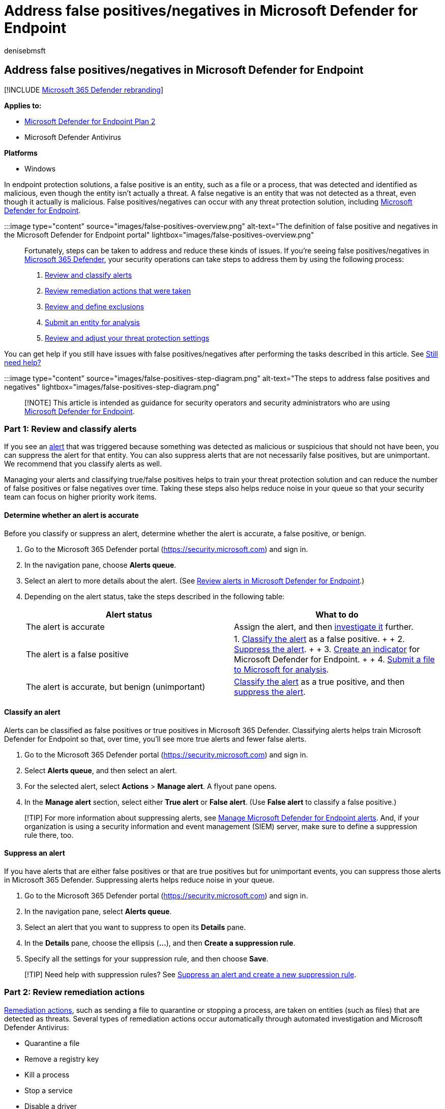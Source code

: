 = Address false positives/negatives in Microsoft Defender for Endpoint
:audience: ITPro
:author: denisebmsft
:description: Learn how to handle false positives or false negatives in Microsoft Defender for Endpoint.
:keywords: antivirus, exception, exclusion, Microsoft Defender for Endpoint, false positive, false negative, blocked file, blocked url
:manager: dansimp
:ms.author: deniseb
:ms.collection: ["m365-security-compliance", "m365initiative-defender-endpoint", "m365solution-overview", "m365solution-fpfn", "highpri"]
:ms.custom: ["FPFN", "admindeeplinkDEFENDER"]
:ms.localizationpriority: medium
:ms.mktglfcycl: deploy
:ms.pagetype: security
:ms.reviewer: ramarom, evaldm, isco, mabraitm, chriggs, yonghree, jcedola
:ms.service: microsoft-365-security
:ms.sitesec: library
:ms.subservice: mde
:ms.topic: how-to
:search.appverid: met150

== Address false positives/negatives in Microsoft Defender for Endpoint

[!INCLUDE xref:../../includes/microsoft-defender.adoc[Microsoft 365 Defender rebranding]]

*Applies to:*

* https://go.microsoft.com/fwlink/p/?linkid=2154037[Microsoft Defender for Endpoint Plan 2]
* Microsoft Defender Antivirus

*Platforms*

* Windows

In endpoint protection solutions, a false positive is an entity, such as a file or a process, that was detected and identified as malicious, even though the entity isn't actually a threat.
A false negative is an entity that was not detected as a threat, even though it actually is malicious.
False positives/negatives can occur with any threat protection solution, including xref:microsoft-defender-endpoint.adoc[Microsoft Defender for Endpoint].

:::image type="content" source="images/false-positives-overview.png" alt-text="The definition of false positive and negatives in the Microsoft Defender for Endpoint portal" lightbox="images/false-positives-overview.png":::

Fortunately, steps can be taken to address and reduce these kinds of issues.
If you're seeing false positives/negatives in link:/microsoft-365/security/defender/microsoft-365-defender[Microsoft 365 Defender], your security operations can take steps to address them by using the following process:

. <<part-1-review-and-classify-alerts,Review and classify alerts>>
. <<part-2-review-remediation-actions,Review remediation actions that were taken>>
. <<part-3-review-or-define-exclusions,Review and define exclusions>>
. <<part-4-submit-a-file-for-analysis,Submit an entity for analysis>>
. <<part-5-review-and-adjust-your-threat-protection-settings,Review and adjust your threat protection settings>>

You can get help if you still have issues with false positives/negatives after performing the tasks described in this article.
See <<still-need-help,Still need help?>>

:::image type="content" source="images/false-positives-step-diagram.png" alt-text="The steps to address false positives and negatives" lightbox="images/false-positives-step-diagram.png":::

____
[!NOTE] This article is intended as guidance for security operators and security administrators who are using xref:microsoft-defender-endpoint.adoc[Microsoft Defender for Endpoint].
____

=== Part 1: Review and classify alerts

If you see an xref:alerts.adoc[alert] that was triggered because something was detected as malicious or suspicious that should not have been, you can suppress the alert for that entity.
You can also suppress alerts that are not necessarily false positives, but are unimportant.
We recommend that you classify alerts as well.

Managing your alerts and classifying true/false positives helps to train your threat protection solution and can reduce the number of false positives or false negatives over time.
Taking these steps also helps reduce noise in your queue so that your security team can focus on higher priority work items.

==== Determine whether an alert is accurate

Before you classify or suppress an alert, determine whether the alert is accurate, a false positive, or benign.

. Go to the Microsoft 365 Defender portal (https://security.microsoft.com) and sign in.
. In the navigation pane, choose *Alerts queue*.
. Select an alert to more details about the alert.
(See xref:review-alerts.adoc[Review alerts in Microsoft Defender for Endpoint].)
. Depending on the alert status, take the steps described in the following table:
+
|===
| Alert status | What to do

| The alert is accurate
| Assign the alert, and then xref:investigate-alerts.adoc[investigate it] further.

| The alert is a false positive
| 1.
<<classify-an-alert,Classify the alert>> as a false positive.
+  + 2.
<<suppress-an-alert,Suppress the alert>>.
+  + 3.
<<indicators-for-microsoft-defender-for-endpoint,Create an indicator>> for Microsoft Defender for Endpoint.
+  + 4.
<<part-4-submit-a-file-for-analysis,Submit a file to Microsoft for analysis>>.

| The alert is accurate, but benign (unimportant)
| <<classify-an-alert,Classify the alert>> as a true positive, and then <<suppress-an-alert,suppress the alert>>.
|===

==== Classify an alert

Alerts can be classified as false positives or true positives in Microsoft 365 Defender.
Classifying alerts helps train Microsoft Defender for Endpoint so that, over time, you'll see more true alerts and fewer false alerts.

. Go to the Microsoft 365 Defender portal (https://security.microsoft.com) and sign in.
. Select *Alerts queue*, and then select an alert.
. For the selected alert, select *Actions* > *Manage alert*.
A flyout pane opens.
. In the *Manage alert* section, select either *True alert* or *False alert*.
(Use *False alert* to classify a false positive.)

____
[!TIP] For more information about suppressing alerts, see link:/microsoft-365/security/defender-endpoint/manage-alerts[Manage Microsoft Defender for Endpoint alerts].
And, if your organization is using a security information and event management (SIEM) server, make sure to define a suppression rule there, too.
____

==== Suppress an alert

If you have alerts that are either false positives or that are true positives but for unimportant events, you can suppress those alerts in Microsoft 365 Defender.
Suppressing alerts helps reduce noise in your queue.

. Go to the Microsoft 365 Defender portal (https://security.microsoft.com) and sign in.
. In the navigation pane, select *Alerts queue*.
. Select an alert that you want to suppress to open its *Details* pane.
. In the *Details* pane, choose the ellipsis (*...*), and then *Create a suppression rule*.
. Specify all the settings for your suppression rule, and then choose *Save*.

____
[!TIP] Need help with suppression rules?
See link:/microsoft-365/security/defender-endpoint/manage-alerts#suppress-an-alert-and-create-a-new-suppression-rule[Suppress an alert and create a new suppression rule].
____

=== Part 2: Review remediation actions

link:manage-auto-investigation.md#remediation-actions[Remediation actions], such as sending a file to quarantine or stopping a process, are taken on entities (such as files) that are detected as threats.
Several types of remediation actions occur automatically through automated investigation and Microsoft Defender Antivirus:

* Quarantine a file
* Remove a registry key
* Kill a process
* Stop a service
* Disable a driver
* Remove a scheduled task

Other actions, such as starting an antivirus scan or collecting an investigation package, occur manually or through xref:live-response.adoc[Live Response].
Actions taken through Live Response cannot be undone.

After you have reviewed your alerts, your next step is to xref:manage-auto-investigation.adoc[review remediation actions].
If any actions were taken as a result of false positives, you can undo most kinds of remediation actions.
Specifically, you can:

* <<restore-a-quarantined-file-from-the-action-center,Restore a quarantined file from the Action Center>>
* <<undo-multiple-actions-at-one-time,Undo multiple actions at one time>>
* <<remove-a-file-from-quarantine-across-multiple-devices,Remove a file from quarantine across multiple devices>>.
and
* <<restore-file-from-quarantine,Restore file from quarantine>>

When you're done reviewing and undoing actions that were taken as a result of false positives, proceed to <<part-3-review-or-define-exclusions,review or define exclusions>>.

==== Review completed actions

. In the left navigation pane of the https://go.microsoft.com/fwlink/p/?linkid=2077139[Microsoft 365 Defender portal], click *Action center*.
. Select the *History* tab to view a list of actions that were taken.
. Select an item to view more details about the remediation action that was taken.

==== Restore a quarantined file from the Action Center

. In the left navigation pane of the Microsoft 365 Defender portal, click *Action center*.
. On the *History* tab, select an action that you want to undo.
. In the flyout pane, select *Undo*.
If the action cannot be undone with this method, you will not see an *Undo* button.
(To learn more, see link:manage-auto-investigation.md#undo-completed-actions[Undo completed actions].)

==== Undo multiple actions at one time

. In the left navigation pane of the https://go.microsoft.com/fwlink/p/?linkid=2077139[Microsoft 365 Defender portal], click *Action center*.
. On the *History* tab, select the actions that you want to undo.
. In the pane on the right side of the screen, select *Undo*.

==== Remove a file from quarantine across multiple devices

____
[!div class="mx-imgBorder"] :::image type="content" source="images/autoir-quarantine-file-1.png" alt-text="The Quarantine file" lightbox="images/autoir-quarantine-file-1.png":::
____

. In the left navigation pane of the https://go.microsoft.com/fwlink/p/?linkid=2077139[Microsoft 365 Defender portal], click *Action center*.
. On the *History* tab, select a file that has the Action type *Quarantine file*.
. In the pane on the right side of the screen, select *Apply to X more instances of this file*, and then select *Undo*.

==== Restore file from quarantine

You can roll back and remove a file from quarantine if you've determined that it's clean after an investigation.
Run the following command on each device where the file was quarantined.

. Open an elevated command-line prompt on the device:
 .. Go to *Start* and type _cmd_.
 .. Right-click *Command prompt* and select *Run as administrator*.
. Enter the following command, and press *Enter*:
+
[,console]
----
 "%ProgramFiles%\Windows Defender\MpCmdRun.exe" -Restore -Name EUS:Win32/CustomEnterpriseBlock -All
----
+
____
[!IMPORTANT] In some scenarios, the *ThreatName* may appear as `EUS:Win32/CustomEnterpriseBlock!cl`.
Defender for Endpoint will restore all custom blocked files that were quarantined on this device in the last 30 days.

A file that was quarantined as a potential network threat might not be recoverable.
If a user attempts to restore the file after quarantine, that file might not be accessible.
This can be due to the system no longer having network credentials to access the file.
Typically, this is a result of a temporary log on to a system or shared folder and the access tokens expired.
____

. In the pane on the right side of the screen, select *Apply to X more instances of this file*, and then select *Undo*.

=== Part 3: Review or define exclusions

An exclusion is an entity, such as a file or URL, that you specify as an exception to remediation actions.
The excluded entity can still get detected, but no remediation actions are taken on that entity.
That is, the detected file or process won't be stopped, sent to quarantine, removed, or otherwise changed by Microsoft Defender for Endpoint.

To define exclusions across Microsoft Defender for Endpoint, perform the following tasks:

* <<exclusions-for-microsoft-defender-antivirus,Define exclusions for Microsoft Defender Antivirus>>
* <<indicators-for-microsoft-defender-for-endpoint,Create "allow" indicators for Microsoft Defender for Endpoint>>

____
[!NOTE] Microsoft Defender Antivirus exclusions apply only to antivirus protection, not across other Microsoft Defender for Endpoint capabilities.
To exclude files broadly, use exclusions for Microsoft Defender Antivirus and link:/microsoft-365/security/defender-endpoint/manage-indicators[custom indicators] for Microsoft Defender for Endpoint.
____

The procedures in this section describe how to define exclusions and indicators.

==== Exclusions for Microsoft Defender Antivirus

In general, you should not need to define exclusions for Microsoft Defender Antivirus.
Make sure that you define exclusions sparingly, and that you only include the files, folders, processes, and process-opened files that are resulting in false positives.
In addition, make sure to review your defined exclusions regularly.
We recommend using link:/mem/endpoint-manager-overview[Microsoft Endpoint Manager] to define or edit your antivirus exclusions;
however, you can use other methods, such as link:/azure/active-directory-domain-services/manage-group-policy[Group Policy] (see xref:manage-mde-post-migration.adoc[Manage Microsoft Defender for Endpoint].

____
[!TIP] Need help with antivirus exclusions?
See xref:configure-exclusions-microsoft-defender-antivirus.adoc[Configure and validate exclusions for Microsoft Defender Antivirus scans].
____

===== Use Microsoft Endpoint Manager to manage antivirus exclusions (for existing policies)

. Go to the Microsoft Endpoint Manager admin center (https://endpoint.microsoft.com) and sign in.
. Choose *Endpoint security* > *Antivirus*, and then select an existing policy.
(If you don't have an existing policy, or you want to create a new policy, skip to <<use-microsoft-endpoint-manager-to-create-a-new-antivirus-policy-with-exclusions,the next procedure>>).
. Choose *Properties*, and next to *Configuration settings*, choose *Edit*.
. Expand *Microsoft Defender Antivirus Exclusions* and then specify your exclusions.
. Choose *Review + save*, and then choose *Save*.

===== Use Microsoft Endpoint Manager to create a new antivirus policy with exclusions

. Go to the Microsoft Endpoint Manager admin center (https://endpoint.microsoft.com) and sign in.
. Choose *Endpoint security* > *Antivirus* > *+ Create Policy*.
. Select a platform (such as *Windows 10 and later*, *macOS*, or *Windows 10 and Windows Server*).
. For *Profile*, select *Microsoft Defender Antivirus exclusions*, and then choose *Create*.
. Specify a name and description for the profile, and then choose *Next*.
. On the *Configuration settings* tab, specify your antivirus exclusions, and then choose *Next*.
. On the *Scope tags* tab, if you are using scope tags in your organization, specify scope tags for the policy you are creating.
(See link:/mem/intune/fundamentals/scope-tags[Scope tags].)
. On the *Assignments* tab, specify the users and groups to whom your policy should be applied, and then choose *Next*.
(If you need help with assignments, see link:/mem/intune/configuration/device-profile-assign[Assign user and device profiles in Microsoft Intune].)
. On the *Review + create* tab, review the settings, and then choose *Create*.

==== Indicators for Microsoft Defender for Endpoint

link:/microsoft-365/security/defender-endpoint/manage-indicators[Indicators] (specifically, indicators of compromise, or IoCs) enable your security operations team to define the detection, prevention, and exclusion of entities.
For example, you can specify certain files to be omitted from scans and remediation actions in Microsoft Defender for Endpoint.
Or, indicators can be used to generate alerts for certain files, IP addresses, or URLs.

To specify entities as exclusions for Microsoft Defender for Endpoint, create "allow" indicators for those entities.
Such "allow" indicators in Microsoft Defender for Endpoint apply to xref:microsoft-defender-antivirus-in-windows-10.adoc[next-generation protection], xref:overview-endpoint-detection-response.adoc[endpoint detection and response], and link:/microsoft-365/security/defender-endpoint/automated-investigations[automated investigation & remediation].

"Allow" indicators can be created for:

* <<indicators-for-files,Files>>
* <<indicators-for-ip-addresses-urls-or-domains,IP addresses, URLs, and domains>>
* <<indicators-for-application-certificates,Application certificates>>

:::image type="content" source="images/false-positives-indicators.png" alt-text="The Indicator types" lightbox="images/false-positives-indicators.png":::

===== Indicators for files

When you link:/microsoft-365/security/defender-endpoint/indicator-file[create an "allow" indicator for a file, such as an executable], it helps prevent files that your organization is using from being blocked.
Files can include portable executable (PE) files, such as `.exe` and `.dll` files.

Before you create indicators for files, make sure the following requirements are met:

* Microsoft Defender Antivirus is configured with cloud-based protection enabled (see link:/windows/security/threat-protection/microsoft-defender-antivirus/deploy-manage-report-microsoft-defender-antivirus[Manage cloud-based protection])
* Antimalware client version is 4.18.1901.x or later
* Devices are running Windows 10, version 1703 or later, or Windows 11;
Windows Server 2016, or Windows Server 2019, or Windows Server 2022
* The link:/microsoft-365/security/defender-endpoint/advanced-features[Block or allow feature is turned on]

===== Indicators for IP addresses, URLs, or domains

When you link:/microsoft-365/security/defender-endpoint/indicator-ip-domain[create an "allow" indicator for an IP address, URL, or domain], it helps prevent the sites or IP addresses your organization uses from being blocked.

Before you create indicators for IP addresses, URLs, or domains, make sure the following requirements are met:

* Network protection in Defender for Endpoint is enabled in block mode (see link:/microsoft-365/security/defender-endpoint/enable-network-protection[Enable network protection])
* Antimalware client version is 4.18.1906.x or later
* Devices are running Windows 10, version 1709, or later, or Windows 11

Custom network indicators are turned on in the link:/microsoft-365/security/defender/microsoft-365-defender[Microsoft 365 Defender].
To learn more, see link:/microsoft-365/security/defender-endpoint/advanced-features[Advanced features].

===== Indicators for application certificates

When you link:/microsoft-365/security/defender-endpoint/indicator-certificates[create an "allow" indicator for an application certificate], it helps prevent applications, such as internally developed applications, that your organization uses from being blocked.
`.CER` or `.PEM` file extensions are supported.

Before you create indicators for application certificates, make sure the following requirements are met:

* Microsoft Defender Antivirus is configured with cloud-based protection enabled (see xref:deploy-manage-report-microsoft-defender-antivirus.adoc[Manage cloud-based protection]
* Antimalware client version is 4.18.1901.x or later
* Devices are running Windows 10, version 1703 or later, or Windows 11;
Windows Server 2016, or Windows Server 2019, or Windows Server 2022
* Virus and threat protection definitions are up to date

____
[!TIP] When you create indicators, you can define them one by one, or import multiple items at once.
Keep in mind there's a limit of 15,000 indicators for a single tenant.
And, you might need to gather certain details first, such as file hash information.
Make sure to review the prerequisites before you xref:manage-indicators.adoc[create indicators].
____

=== Part 4: Submit a file for analysis

You can submit entities, such as files and fileless detections, to Microsoft for analysis.
Microsoft security researchers analyze all submissions, and their results help inform Microsoft Defender for Endpoint threat protection capabilities.
When you sign in at the submission site, you can track your submissions.

==== Submit a file for analysis

If you have a file that was either wrongly detected as malicious or was missed, follow these steps to submit the file for analysis.

. Review the guidelines here: link:/windows/security/threat-protection/intelligence/submission-guide[Submit files for analysis].
. Visit the https://www.microsoft.com/wdsi/filesubmission[Microsoft Security Intelligence submission site] (https://www.microsoft.com/wdsi/filesubmission), and submit your file(s).

==== Submit a fileless detection for analysis

If something was detected as malware based on behavior, and you don't have a file, you can submit your `Mpsupport.cab` file for analysis.
You can get the _.cab_ file by using the Microsoft Malware Protection Command-Line Utility (MPCmdRun.exe) tool on Windows 10 or Windows 11.

. Go to ` C:\ProgramData\Microsoft\Windows Defender\Platform<version>``, and then run ``MpCmdRun.exe` as an administrator.
. Type `mpcmdrun.exe -GetFiles`, and then press *Enter*.
+
A .cab file is generated that contains various diagnostic logs.
The location of the file is specified in the output of the command prompt.
By default, the location is `C:\ProgramData\Microsoft\Microsoft Defender\Support\MpSupportFiles.cab`.

. Review the guidelines here: link:/windows/security/threat-protection/intelligence/submission-guide[Submit files for analysis].
. Visit the https://www.microsoft.com/wdsi/filesubmission[Microsoft Security Intelligence submission site] (https://www.microsoft.com/wdsi/filesubmission), and submit your .cab files.

==== What happens after a file is submitted?

Your submission is immediately scanned by our systems to give you the latest determination even before an analyst starts handling your case.
It's possible that a file might have already been submitted and processed by an analyst.
In those cases, a determination is made quickly.

For submissions that were not already processed, they are prioritized for analysis as follows:

* Prevalent files with the potential to impact large numbers of computers are given a higher priority.
* Authenticated customers, especially enterprise customers with valid https://www.microsoft.com/licensing/licensing-programs/software-assurance-default.aspx[Software Assurance IDs (SAIDs)], are given a higher priority.
* Submissions flagged as high priority by SAID holders are given immediate attention.

To check for updates regarding your submission, sign in at the https://www.microsoft.com/wdsi/filesubmission[Microsoft Security Intelligence submission site].

____
[!TIP] To learn more, see link:/windows/security/threat-protection/intelligence/submission-guide#how-does-microsoft-prioritize-submissions[Submit files for analysis].
____

=== Part 5: Review and adjust your threat protection settings

Microsoft Defender for Endpoint offers a wide variety of options, including the ability to fine-tune settings for various features and capabilities.
If you're getting numerous false positives, make sure to review your organization's threat protection settings.
You might need to make some adjustments to:

* <<cloud-delivered-protection,Cloud-delivered protection>>
* <<remediation-for-potentially-unwanted-applications,Remediation for potentially unwanted applications>>
* <<automated-investigation-and-remediation,Automated investigation and remediation>>

==== Cloud-delivered protection

Check your cloud-delivered protection level for Microsoft Defender Antivirus.
By default, cloud-delivered protection is set to *Not configured*, which corresponds to a normal level of protection for most organizations.
If your cloud-delivered protection is set to *High*, *High +*, or *Zero tolerance*, you might experience a higher number of false positives.

____
[!TIP] To learn more about configuring your cloud-delivered protection, see link:/windows/security/threat-protection/microsoft-defender-antivirus/specify-cloud-protection-level-microsoft-defender-antivirus[Specify the cloud-delivered protection level].
____

We recommend using link:/mem/endpoint-manager-overview[Microsoft Endpoint Manager] to edit or set your cloud-delivered protection settings;
however, you can use other methods, such as link:/azure/active-directory-domain-services/manage-group-policy[Group Policy] (see xref:manage-mde-post-migration.adoc[Manage Microsoft Defender for Endpoint].

===== Use Microsoft Endpoint Manager to review and edit cloud-delivered protection settings (for existing policies)

. Go to the Microsoft Endpoint Manager admin center (https://endpoint.microsoft.com) and sign in.
. Choose *Endpoint security* > *Antivirus* and then select an existing policy.
(If you don't have an existing policy, or you want to create a new policy, skip to <<use-microsoft-endpoint-manager-to-set-cloud-delivered-protection-settings-for-a-new-policy,the next procedure>>).
. Under *Manage*, select *Properties*.
Then, next to *Configuration settings*, choose *Edit*.
. Expand *Cloud protection*, and review your current setting in the *Cloud-delivered protection level* row.
We recommend setting cloud-delivered protection to *Not configured*, which provides strong protection while reducing the chances of getting false positives.
. Choose *Review + save*, and then *Save*.

===== Use Microsoft Endpoint Manager to set cloud-delivered protection settings (for a new policy)

. Go to the Microsoft Endpoint Manager admin center (https://endpoint.microsoft.com) and sign in.
. Choose *Endpoint security* > *Antivirus* > *+ Create policy*.
. For *Platform*, select an option, and then for *Profile*, select *Antivirus* or *Microsoft Defender Antivirus* (the specific option depends on what you selected for *Platform*.) Then choose *Create*.
. On the *Basics* tab, specify a name and description for the policy.
Then choose *Next*.
. On the *Configuration settings* tab, expand *Cloud protection*, and specify the following settings:
 ** Set *Turn on cloud-delivered protection* to *Yes*.
 ** Set *Cloud-delivered protection level* to *Not configured*.
(This level provides a strong level of protection by default while reducing the chances of getting false positives.)
. On the *Scope tags* tab, if you are using scope tags in your organization, specify scope tags for the policy.
(See link:/mem/intune/fundamentals/scope-tags[Scope tags].)
. On the *Assignments* tab, specify the users and groups to whom your policy should be applied, and then choose *Next*.
(If you need help with assignments, see link:/mem/intune/configuration/device-profile-assign[Assign user and device profiles in Microsoft Intune].)
. On the *Review + create* tab, review the settings, and then choose *Create*.

==== Remediation for potentially unwanted applications

Potentially unwanted applications (PUA) are a category of software that can cause devices to run slowly, display unexpected ads, or install other software that might be unexpected or unwanted.
Examples of PUA include advertising software, bundling software, and evasion software that behaves differently with security products.
Although PUA is not considered malware, some kinds of software are PUA based on their behavior and reputation.

____
[!TIP] To learn more about PUA, see link:/windows/security/threat-protection/microsoft-defender-antivirus/detect-block-potentially-unwanted-apps-microsoft-defender-antivirus[Detect and block potentially unwanted applications].
____

Depending on the apps your organization is using, you might be getting false positives as a result of your PUA protection settings.
If necessary, consider running PUA protection in audit mode for a while, or apply PUA protection to a subset of devices in your organization.
PUA protection can be configured for the Microsoft Edge browser and for Microsoft Defender Antivirus.

We recommend using link:/mem/endpoint-manager-overview[Microsoft Endpoint Manager] to edit or set PUA protection settings;
however, you can use other methods, such as link:/azure/active-directory-domain-services/manage-group-policy[Group Policy] (see xref:manage-mde-post-migration.adoc[Manage Microsoft Defender for Endpoint].

===== Use Microsoft Endpoint Manager to edit PUA protection (for existing configuration profiles)

. Go to the Microsoft Endpoint Manager admin center (https://endpoint.microsoft.com) and sign in.
. Choose *Devices* > *Configuration profiles*, and then select an existing policy.
(If you don't have an existing policy, or you want to create a new policy, skip to <<use-microsoft-endpoint-manager-to-set-pua-protection-for-a-new-configuration-profile,the next procedure>>.)
. Under *Manage*, choose *Properties*, and then, next to *Configuration settings*, choose *Edit*.
. On the *Configuration settings* tab, scroll down and expand *Microsoft Defender Antivirus*.
. Set *Detect potentially unwanted applications* to *Audit*.
(You can turn it off, but by using audit mode, you will be able to see detections.)
. Choose *Review + save*, and then choose *Save*.

===== Use Microsoft Endpoint Manager to set PUA protection (for a new configuration profile)

. Go to the Microsoft Endpoint Manager admin center (https://endpoint.microsoft.com) and sign in.
. Choose *Devices* > *Configuration profiles* > *+ Create profile*.
. For the *Platform*, choose *Windows 10 and later*, and for *Profile*, select *Device restrictions*.
. On the *Basics* tab, specify a name and description for your policy.
Then choose *Next*.
. On the *Configuration settings* tab, scroll down and expand *Microsoft Defender Antivirus*.
. Set *Detect potentially unwanted applications* to *Audit*, and then choose *Next*.
(You can turn off PUA protection, but by using audit mode, you will be able to see detections.)
. On the *Assignments* tab, specify the users and groups to whom your policy should be applied, and then choose *Next*.
(If you need help with assignments, see link:/mem/intune/configuration/device-profile-assign[Assign user and device profiles in Microsoft Intune].)
. On the *Applicability Rules* tab, specify the OS editions or versions to include or exclude from the policy.
For example, you can set the policy to be applied to all devices certain editions of Windows 10.
Then choose *Next*.
. On the *Review + create* tab, review your settings, and, and then choose *Create*.

==== Automated investigation and remediation

xref:automated-investigations.adoc[Automated investigation and remediation] (AIR) capabilities are designed to examine alerts and take immediate action to resolve breaches.
As alerts are triggered, and an automated investigation runs, a verdict is generated for each piece of evidence investigated.
Verdicts can be _Malicious_, _Suspicious_, or _No threats found_.

Depending on the link:/microsoft-365/security/defender-endpoint/automation-levels[level of automation] set for your organization and other security settings, remediation actions are taken on artifacts that are considered to be _Malicious_ or _Suspicious_.
In some cases, remediation actions occur automatically;
in other cases, remediation actions are taken manually or only upon approval by your security operations team.

* link:/microsoft-365/security/defender-endpoint/automation-levels[Learn more about automation levels];
and then
* link:/microsoft-365/security/defender-endpoint/configure-automated-investigations-remediation[Configure AIR capabilities in Defender for Endpoint].

____
[!IMPORTANT] We recommend using _Full automation_ for automated investigation and remediation.
Don't turn these capabilities off because of a false positive.
Instead, use <<indicators-for-microsoft-defender-for-endpoint,"allow" indicators to define exceptions>>, and keep automated investigation and remediation set to take appropriate actions automatically.
Following link:automation-levels.md#levels-of-automation[this guidance] helps reduce the number of alerts your security operations team must handle.
____

=== Still need help?

If you have worked through all the steps in this article and still need help, contact technical support.

. Go to https://go.microsoft.com/fwlink/p/?linkid=2077139[Microsoft 365 Defender] and sign in.
. In the upper right corner, select the question mark (*?*), and then select *Microsoft support*.
. In the *Support Assistant* window, describe your issue, and then send your message.
From there, you can open a service request.

____
[!TIP] If you're looking for Antivirus related information for other platforms, see:

* xref:mac-preferences.adoc[Set preferences for Microsoft Defender for Endpoint on macOS]
* xref:microsoft-defender-endpoint-mac.adoc[Microsoft Defender for Endpoint on Mac]
* link:/mem/intune/protect/antivirus-microsoft-defender-settings-macos[macOS Antivirus policy settings for Microsoft Defender Antivirus for Intune]
* xref:linux-preferences.adoc[Set preferences for Microsoft Defender for Endpoint on Linux]
* xref:microsoft-defender-endpoint-linux.adoc[Microsoft Defender for Endpoint on Linux]
* xref:android-configure.adoc[Configure Defender for Endpoint on Android features]
* xref:ios-configure-features.adoc[Configure Microsoft Defender for Endpoint on iOS features]
____

=== See also

xref:manage-mde-post-migration.adoc[Manage Microsoft Defender for Endpoint]

link:/microsoft-365/security/defender-endpoint/use[Overview of Microsoft 365 Defender portal]
